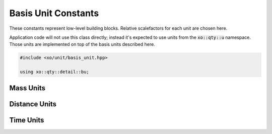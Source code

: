 .. _basis-unit-constants:

Basis Unit Constants
====================

These constants represent low-level building blocks.
Relative scalefactors for each unit are chosen here.

Application code will not use this class directly;
instead it's expected to use units from the :code:`xo::qty::u` namespace.
Those units are implemented on top of the basis units described here.

.. code-block:: cpp

    #include <xo/unit/basis_unit.hpp>

    using xo::qty::detail::bu;

Mass Units
----------

.. doxygenfunction:: xo::qty::abbrev::mass_unit2_abbrev

.. doxygengroup:: basis-unit-mass-units

Distance Units
--------------

.. doxygengroup:: basis-unit-distance-units

Time Units
----------

.. doxygengroup:: basis-unit-time-units
